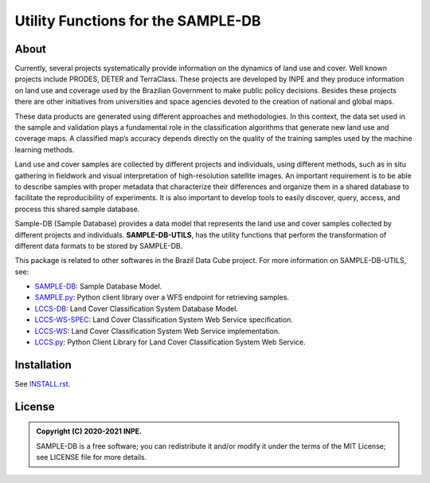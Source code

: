 ..
    This file is part of SAMPLE-DB-UTILS.
    Copyright (C) 2020-2021 INPE.

    SAMPLE-DB-UTILS is a free software; you can redistribute it and/or modify it
    under the terms of the MIT License; see LICENSE file for more details.

====================================
Utility Functions for the SAMPLE-DB
====================================


.. image:: https://img.shields.io/badge/license-MIT-green
        :target: https://github.com/brazil-data-cube/sample-db-utils/blob/master/LICENSE
        :alt: Software License

.. image:: https://drone.dpi.inpe.br/api/badges/brazil-data-cube/sample-db-utils/status.svg
        :target: https://drone.dpi.inpe.br/brazil-data-cube/sample-db-utils
        :alt: Build Status

.. image:: https://codecov.io/gh/brazil-data-cube/sample-db-utils/branch/master/graph/badge.svg?token=FB89ZT9LX1
        :target: https://codecov.io/gh/brazil-data-cube/sample-db-utils
        :alt: Code Coverage Test

.. image:: https://readthedocs.org/projects/sample-db-utils/badge/?version=latest
        :target: https://sample-db-utils.readthedocs.io/en/latest/
        :alt: Documentation Status


.. image:: https://img.shields.io/badge/lifecycle-experimental-orange.svg
        :target: https://www.tidyverse.org/lifecycle/#experimental
        :alt: Software Life Cycle


.. image:: https://img.shields.io/github/tag/brazil-data-cube/sample-db-utils.svg
        :target: https://github.com/brazil-data-cube/sample-db-utils/releases
        :alt: Release


.. image:: https://img.shields.io/discord/689541907621085198?logo=discord&logoColor=ffffff&color=7389D8
        :target: https://discord.com/channels/689541907621085198#
        :alt: Join us at Discord


About
=====

Currently, several projects systematically provide information on the dynamics of land use and cover. Well known projects include PRODES, DETER and TerraClass. These projects are developed by INPE and they produce information on land use and coverage used by the Brazilian Government to make public policy decisions. Besides these projects there are other initiatives from universities and space agencies devoted to the creation of national and global maps.

These data products are generated using different approaches and methodologies. In this context, the data set used in the sample and validation plays a fundamental role in the classification algorithms that generate new land use and coverage maps. A classified map’s accuracy depends directly on the quality of the training samples used by the machine learning methods.

Land use and cover samples are collected by different projects and individuals, using different methods, such as in situ gathering in fieldwork and visual interpretation of high-resolution satellite images. An important requirement is to be able to describe samples with proper metadata that characterize their differences and organize them in a shared database to facilitate the reproducibility of experiments. It is also important to develop tools to easily discover, query, access, and process this shared sample database.

Sample-DB (Sample Database) provides a data model that represents the land use and cover samples collected by different projects and individuals. **SAMPLE-DB-UTILS**, has the utility functions that perform the transformation of different data formats to be stored by SAMPLE-DB.

This package is related to other softwares in the Brazil Data Cube project. For more information on SAMPLE-DB-UTILS, see:

- `SAMPLE-DB <https://github.com/brazil-data-cube/sample-db>`_: Sample Database Model.

- `SAMPLE.py <https://github.com/brazil-data-cube/sample.py>`_: Python client library over a WFS endpoint for retrieving samples.

- `LCCS-DB <https://github.com/brazil-data-cube/lccs-db>`_: Land Cover Classification System Database Model.

- `LCCS-WS-SPEC <https://github.com/brazil-data-cube/lccs-ws-spec>`_: Land Cover Classification System Web Service specification.

- `LCCS-WS <https://github.com/brazil-data-cube/lccs-ws>`_: Land Cover Classification System Web Service implementation.

- `LCCS.py <https://github.com/brazil-data-cube/lccs.py>`_: Python Client Library for Land Cover Classification System Web Service.


Installation
============


See `INSTALL.rst <./docs/sphinx/installation.rst>`_.


License
=======


.. admonition::
    Copyright (C) 2020-2021 INPE.

    SAMPLE-DB is a free software; you can redistribute it and/or modify it
    under the terms of the MIT License; see LICENSE file for more details.